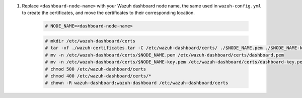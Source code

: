 .. Copyright (C) 2015, Wazuh, Inc.

#. Replace ``<dashboard-node-name>`` with your Wazuh dashboard node name, the same used in ``wazuh-config.yml`` to create the certificates, and move the certificates to their corresponding location. 

    .. code-block:: console

      # NODE_NAME=<dashboard-node-name>
      
    .. code-block:: console  
    
      # mkdir /etc/wazuh-dashboard/certs
      # tar -xf ./wazuh-certificates.tar -C /etc/wazuh-dashboard/certs/ ./$NODE_NAME.pem ./$NODE_NAME-key.pem ./root-ca.pem
      # mv -n /etc/wazuh-dashboard/certs/$NODE_NAME.pem /etc/wazuh-dashboard/certs/dashboard.pem
      # mv -n /etc/wazuh-dashboard/certs/$NODE_NAME-key.pem /etc/wazuh-dashboard/certs/dashboard-key.pem
      # chmod 500 /etc/wazuh-dashboard/certs
      # chmod 400 /etc/wazuh-dashboard/certs/*
      # chown -R wazuh-dashboard:wazuh-dashboard /etc/wazuh-dashboard/certs

.. End of include file
